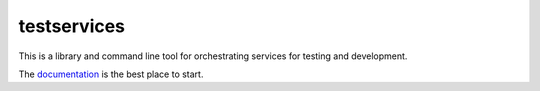 testservices
============

|CircleCI|_  |Docs|_

.. |CircleCI| image:: https://circleci.com/gh/simplistix/testservices/tree/master.svg?style=shield
.. _CircleCI: https://circleci.com/gh/simplistix/testservices/tree/master

.. |Docs| image:: https://readthedocs.org/projects/testservices/badge/?version=latest
.. _Docs: http://testservices.readthedocs.org/en/latest/

This is a library and command line tool for orchestrating services for testing and development.

The `documentation <https://testservices.readthedocs.io/>`__ is the best place to start.

